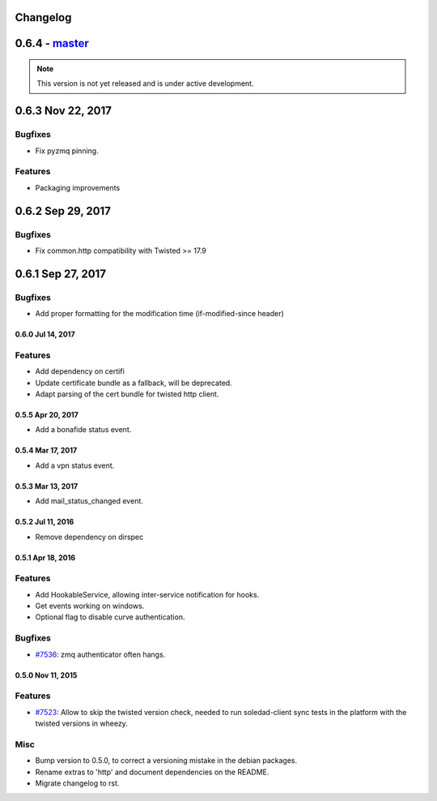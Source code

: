 .. :changelog::

Changelog
---------

0.6.4 - `master`_
-----------------

.. note:: This version is not yet released and is under active development.

0.6.3 Nov 22, 2017
------------------

Bugfixes
++++++++
- Fix pyzmq pinning.

Features
++++++++
- Packaging improvements

0.6.2 Sep 29, 2017
------------------

Bugfixes
++++++++
- Fix common.http compatibility with Twisted >= 17.9

0.6.1 Sep 27, 2017
------------------

Bugfixes
++++++++
- Add proper formatting for the modification time (if-modified-since header)
 
 
0.6.0 Jul 14, 2017
~~~~~~~~~~~~~~~~~

Features
++++++++

- Add dependency on certifi
- Update certificate bundle as a fallback, will be deprecated.
- Adapt parsing of the cert bundle for twisted http client.


0.5.5 Apr 20, 2017
~~~~~~~~~~~~~~~~~

- Add a bonafide status event.

0.5.4 Mar 17, 2017
~~~~~~~~~~~~~~~~~~

- Add a vpn status event.

0.5.3 Mar 13, 2017
~~~~~~~~~~~~~~~~~~

- Add mail_status_changed event.

0.5.2 Jul 11, 2016
~~~~~~~~~~~~~~~~~~

- Remove dependency on dirspec

0.5.1 Apr 18, 2016
~~~~~~~~~~~~~~~~~~

Features
++++++++

- Add HookableService, allowing inter-service notification for hooks.
- Get events working on windows.
- Optional flag to disable curve authentication.


Bugfixes
++++++++

- `#7536 <https://leap.se/code/issues/7536>`_: zmq authenticator often hangs.


0.5.0 Nov 11, 2015
~~~~~~~~~~~~~~~~~~

Features
++++++++

- `#7523 <https://leap.se/code/issues/7523>`_: Allow to skip the twisted version check, needed to run soledad-client sync tests in the platform with the twisted versions in wheezy.

Misc
++++

- Bump version to 0.5.0, to correct a versioning mistake in the debian packages.
- Rename extras to 'http' and document dependencies on the README.
- Migrate changelog to rst.

.. _`master`: https://0xacab.org/leap/leap_pycommon
